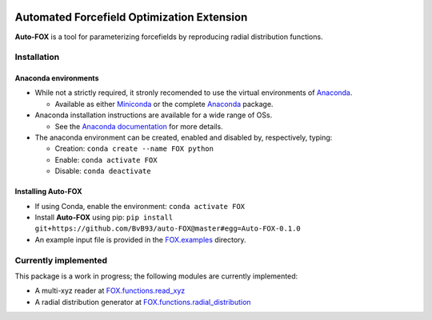 
.. image:: https://travis-ci.org/BvB93/auto-FOX.svg?branch=master
   :target: https://travis-ci.org/BvB93/auto-FOX
.. image:: https://img.shields.io/badge/python-3-blue.svg
   :target: https://www.python.org

###########################################
Automated Forcefield Optimization Extension
###########################################

**Auto-FOX** is a tool for parameterizing forcefields by reproducing radial distribution functions.

Installation
============

Anaconda environments
---------------------

- While not a strictly required, it stronly recomended to use the virtual environments of `Anaconda <https://www.anaconda.com/>`_.


  - Available as either Miniconda_ or the complete `Anaconda <https://www.continuum.io/downloads>`_ package.


- Anaconda installation instructions are available for a wide range of OSs.


  - See the `Anaconda documentation <https://docs.anaconda.com/anaconda/install/>`_ for more details.   


- The anaconda environment can be created, enabled and disabled by, respectively, typing:

  - Creation: ``conda create --name FOX python`` 

  - Enable: ``conda activate FOX`` 
  
  - Disable: ``conda deactivate``
    

Installing **Auto-FOX**
-----------------------

-  If using Conda, enable the environment: ``conda activate FOX`` 

-  Install **Auto-FOX** using pip: ``pip install git+https://github.com/BvB93/auto-FOX@master#egg=Auto-FOX-0.1.0``

-  An example input file is provided in the FOX.examples_ directory.


Currently implemented
=====================

This package is a work in progress; the following modules are currently implemented:

- A multi-xyz reader at FOX.functions.read_xyz_
- A radial distribution generator at FOX.functions.radial_distribution_

.. _Miniconda: http://conda.pydata.org/miniconda.html
.. _FOX.examples: https://github.com/BvB93/auto-FOX/blob/master/FOX/examples/input.py
.. _FOX.functions.read_xyz: https://github.com/BvB93/auto-FOX/tree/master/FOX/functions/read_xyz.py
.. _FOX.functions.radial_distribution: https://github.com/BvB93/auto-FOX/tree/master/FOX/functions/radial_distribution.py
